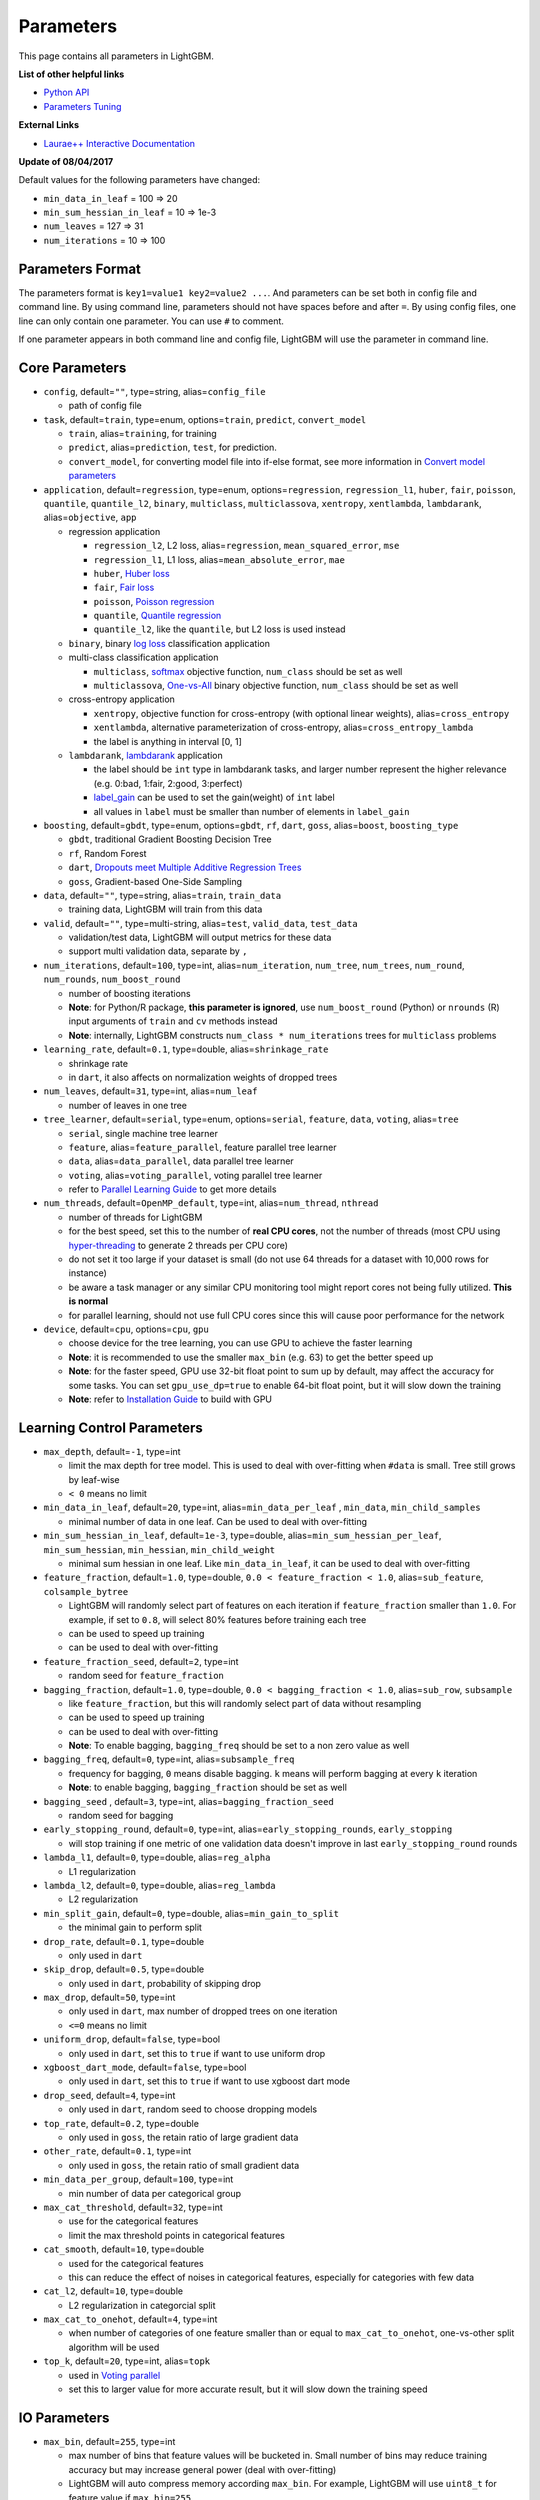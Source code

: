 Parameters
==========

This page contains all parameters in LightGBM.

**List of other helpful links**

- `Python API <./Python-API.rst>`__

- `Parameters Tuning <./Parameters-Tuning.rst>`__

**External Links**

- `Laurae++ Interactive Documentation`_

**Update of 08/04/2017**

Default values for the following parameters have changed:

-  ``min_data_in_leaf`` = 100 => 20
-  ``min_sum_hessian_in_leaf`` = 10 => 1e-3
-  ``num_leaves`` = 127 => 31
-  ``num_iterations`` = 10 => 100

Parameters Format
-----------------

The parameters format is ``key1=value1 key2=value2 ...``.
And parameters can be set both in config file and command line.
By using command line, parameters should not have spaces before and after ``=``.
By using config files, one line can only contain one parameter. You can use ``#`` to comment.

If one parameter appears in both command line and config file, LightGBM will use the parameter in command line.

Core Parameters
---------------

-  ``config``, default=\ ``""``, type=string, alias=\ ``config_file``

   -  path of config file

-  ``task``, default=\ ``train``, type=enum, options=\ ``train``, ``predict``, ``convert_model``

   -  ``train``, alias=\ ``training``, for training

   -  ``predict``, alias=\ ``prediction``, ``test``, for prediction.

   -  ``convert_model``, for converting model file into if-else format, see more information in `Convert model parameters <#convert-model-parameters>`__

-  ``application``, default=\ ``regression``, type=enum,
   options=\ ``regression``, ``regression_l1``, ``huber``, ``fair``, ``poisson``, ``quantile``, ``quantile_l2``,
   ``binary``, ``multiclass``, ``multiclassova``, ``xentropy``, ``xentlambda``, ``lambdarank``,
   alias=\ ``objective``, ``app``

   -  regression application

      -  ``regression_l2``, L2 loss, alias=\ ``regression``, ``mean_squared_error``, ``mse``

      -  ``regression_l1``, L1 loss, alias=\ ``mean_absolute_error``, ``mae``

      -  ``huber``, `Huber loss`_

      -  ``fair``, `Fair loss`_

      -  ``poisson``, `Poisson regression`_

      -  ``quantile``, `Quantile regression`_

      -  ``quantile_l2``, like the ``quantile``, but L2 loss is used instead

   -  ``binary``, binary `log loss`_ classification application

   -  multi-class classification application

      -  ``multiclass``, `softmax`_ objective function, ``num_class`` should be set as well

      -  ``multiclassova``, `One-vs-All`_ binary objective function, ``num_class`` should be set as well

   -  cross-entropy application

      -  ``xentropy``, objective function for cross-entropy (with optional linear weights), alias=\ ``cross_entropy``

      -  ``xentlambda``, alternative parameterization of cross-entropy, alias=\ ``cross_entropy_lambda``

      -  the label is anything in interval [0, 1]

   -  ``lambdarank``, `lambdarank`_ application

      -  the label should be ``int`` type in lambdarank tasks, and larger number represent the higher relevance (e.g. 0:bad, 1:fair, 2:good, 3:perfect)

      -  `label_gain <#objective-parameters>`__ can be used to set the gain(weight) of ``int`` label

      -  all values in ``label`` must be smaller than number of elements in ``label_gain``

-  ``boosting``, default=\ ``gbdt``, type=enum,
   options=\ ``gbdt``, ``rf``, ``dart``, ``goss``,
   alias=\ ``boost``, ``boosting_type``

   -  ``gbdt``, traditional Gradient Boosting Decision Tree

   -  ``rf``, Random Forest

   -  ``dart``, `Dropouts meet Multiple Additive Regression Trees`_

   -  ``goss``, Gradient-based One-Side Sampling

-  ``data``, default=\ ``""``, type=string, alias=\ ``train``, ``train_data``

   -  training data, LightGBM will train from this data

-  ``valid``, default=\ ``""``, type=multi-string, alias=\ ``test``, ``valid_data``, ``test_data``

   -  validation/test data, LightGBM will output metrics for these data

   -  support multi validation data, separate by ``,``

-  ``num_iterations``, default=\ ``100``, type=int,
   alias=\ ``num_iteration``, ``num_tree``, ``num_trees``, ``num_round``, ``num_rounds``, ``num_boost_round``

   -  number of boosting iterations

   -  **Note**: for Python/R package, **this parameter is ignored**,
      use ``num_boost_round`` (Python) or ``nrounds`` (R) input arguments of ``train`` and ``cv`` methods instead

   -  **Note**: internally, LightGBM constructs ``num_class * num_iterations`` trees for ``multiclass`` problems

-  ``learning_rate``, default=\ ``0.1``, type=double, alias=\ ``shrinkage_rate``

   -  shrinkage rate

   -  in ``dart``, it also affects on normalization weights of dropped trees

-  ``num_leaves``, default=\ ``31``, type=int, alias=\ ``num_leaf``

   -  number of leaves in one tree

-  ``tree_learner``, default=\ ``serial``, type=enum, options=\ ``serial``, ``feature``, ``data``, ``voting``, alias=\ ``tree``

   -  ``serial``, single machine tree learner

   -  ``feature``, alias=\ ``feature_parallel``, feature parallel tree learner

   -  ``data``, alias=\ ``data_parallel``, data parallel tree learner

   -  ``voting``, alias=\ ``voting_parallel``, voting parallel tree learner

   -  refer to `Parallel Learning Guide <./Parallel-Learning-Guide.rst>`__ to get more details

-  ``num_threads``, default=\ ``OpenMP_default``, type=int, alias=\ ``num_thread``, ``nthread``

   -  number of threads for LightGBM

   -  for the best speed, set this to the number of **real CPU cores**,
      not the number of threads (most CPU using `hyper-threading`_ to generate 2 threads per CPU core)

   -  do not set it too large if your dataset is small (do not use 64 threads for a dataset with 10,000 rows for instance)

   -  be aware a task manager or any similar CPU monitoring tool might report cores not being fully utilized. **This is normal**

   -  for parallel learning, should not use full CPU cores since this will cause poor performance for the network

-  ``device``, default=\ ``cpu``, options=\ ``cpu``, ``gpu``

   -  choose device for the tree learning, you can use GPU to achieve the faster learning

   -  **Note**: it is recommended to use the smaller ``max_bin`` (e.g. 63) to get the better speed up

   -  **Note**: for the faster speed, GPU use 32-bit float point to sum up by default, may affect the accuracy for some tasks.
      You can set ``gpu_use_dp=true`` to enable 64-bit float point, but it will slow down the training

   -  **Note**: refer to `Installation Guide <./Installation-Guide.rst#build-gpu-version>`__ to build with GPU

Learning Control Parameters
---------------------------

-  ``max_depth``, default=\ ``-1``, type=int

   -  limit the max depth for tree model. This is used to deal with over-fitting when ``#data`` is small. Tree still grows by leaf-wise

   -  ``< 0`` means no limit

-  ``min_data_in_leaf``, default=\ ``20``, type=int, alias=\ ``min_data_per_leaf`` , ``min_data``, ``min_child_samples``

   -  minimal number of data in one leaf. Can be used to deal with over-fitting

-  ``min_sum_hessian_in_leaf``, default=\ ``1e-3``, type=double,
   alias=\ ``min_sum_hessian_per_leaf``, ``min_sum_hessian``, ``min_hessian``, ``min_child_weight``

   -  minimal sum hessian in one leaf. Like ``min_data_in_leaf``, it can be used to deal with over-fitting

-  ``feature_fraction``, default=\ ``1.0``, type=double, ``0.0 < feature_fraction < 1.0``, alias=\ ``sub_feature``, ``colsample_bytree``

   -  LightGBM will randomly select part of features on each iteration if ``feature_fraction`` smaller than ``1.0``.
      For example, if set to ``0.8``, will select 80% features before training each tree

   -  can be used to speed up training

   -  can be used to deal with over-fitting

-  ``feature_fraction_seed``, default=\ ``2``, type=int

   -  random seed for ``feature_fraction``

-  ``bagging_fraction``, default=\ ``1.0``, type=double, ``0.0 < bagging_fraction < 1.0``, alias=\ ``sub_row``, ``subsample``

   -  like ``feature_fraction``, but this will randomly select part of data without resampling

   -  can be used to speed up training

   -  can be used to deal with over-fitting

   -  **Note**: To enable bagging, ``bagging_freq`` should be set to a non zero value as well

-  ``bagging_freq``, default=\ ``0``, type=int, alias=\ ``subsample_freq``

   -  frequency for bagging, ``0`` means disable bagging. ``k`` means will perform bagging at every ``k`` iteration

   -  **Note**: to enable bagging, ``bagging_fraction`` should be set as well

-  ``bagging_seed`` , default=\ ``3``, type=int, alias=\ ``bagging_fraction_seed``

   -  random seed for bagging

-  ``early_stopping_round``, default=\ ``0``, type=int, alias=\ ``early_stopping_rounds``, ``early_stopping``

   -  will stop training if one metric of one validation data doesn't improve in last ``early_stopping_round`` rounds

-  ``lambda_l1``, default=\ ``0``, type=double, alias=\ ``reg_alpha``

   -  L1 regularization

-  ``lambda_l2``, default=\ ``0``, type=double, alias=\ ``reg_lambda``

   -  L2 regularization

-  ``min_split_gain``, default=\ ``0``, type=double, alias=\ ``min_gain_to_split``

   -  the minimal gain to perform split

-  ``drop_rate``, default=\ ``0.1``, type=double

   -  only used in ``dart``

-  ``skip_drop``, default=\ ``0.5``, type=double

   -  only used in ``dart``, probability of skipping drop

-  ``max_drop``, default=\ ``50``, type=int

   -  only used in ``dart``, max number of dropped trees on one iteration
   
   -  ``<=0`` means no limit

-  ``uniform_drop``, default=\ ``false``, type=bool

   -  only used in ``dart``, set this to ``true`` if want to use uniform drop

-  ``xgboost_dart_mode``, default=\ ``false``, type=bool

   -  only used in ``dart``, set this to ``true`` if want to use xgboost dart mode

-  ``drop_seed``, default=\ ``4``, type=int

   -  only used in ``dart``, random seed to choose dropping models

-  ``top_rate``, default=\ ``0.2``, type=double

   -  only used in ``goss``, the retain ratio of large gradient data

-  ``other_rate``, default=\ ``0.1``, type=int

   -  only used in ``goss``, the retain ratio of small gradient data

-  ``min_data_per_group``, default=\ ``100``, type=int

   -  min number of data per categorical group

-  ``max_cat_threshold``, default=\ ``32``, type=int

   -  use for the categorical features

   -  limit the max threshold points in categorical features

-  ``cat_smooth``, default=\ ``10``, type=double

   -  used for the categorical features

   -  this can reduce the effect of noises in categorical features, especially for categories with few data

-  ``cat_l2``, default=\ ``10``, type=double

   -  L2 regularization in categorcial split

-  ``max_cat_to_onehot``, default=\ ``4``, type=int

   -  when number of categories of one feature smaller than or equal to ``max_cat_to_onehot``, one-vs-other split algorithm will be used

-  ``top_k``, default=\ ``20``, type=int, alias=\ ``topk``

   -  used in `Voting parallel <./Parallel-Learning-Guide.rst#choose-appropriate-parallel-algorithm>`__

   -  set this to larger value for more accurate result, but it will slow down the training speed

IO Parameters
-------------

-  ``max_bin``, default=\ ``255``, type=int

   -  max number of bins that feature values will be bucketed in.
      Small number of bins may reduce training accuracy but may increase general power (deal with over-fitting)

   -  LightGBM will auto compress memory according ``max_bin``.
      For example, LightGBM will use ``uint8_t`` for feature value if ``max_bin=255``

-  ``min_data_in_bin``, default=\ ``3``, type=int

   -  min number of data inside one bin, use this to avoid one-data-one-bin (may over-fitting)

-  ``data_random_seed``, default=\ ``1``, type=int

   -  random seed for data partition in parallel learning (not include feature parallel)

-  ``output_model``, default=\ ``LightGBM_model.txt``, type=string, alias=\ ``model_output``, ``model_out``

   -  file name of output model in training

-  ``input_model``, default=\ ``""``, type=string, alias=\ ``model_input``, ``model_in``

   -  file name of input model

   -  for ``prediction`` task, this model will be used for prediction data

   -  for ``train`` task, training will be continued from this model

-  ``output_result``, default=\ ``LightGBM_predict_result.txt``,
   type=string, alias=\ ``predict_result``, ``prediction_result``

   -  file name of prediction result in ``prediction`` task

-  ``pre_partition``, default=\ ``false``, type=bool, alias=\ ``is_pre_partition``

   -  used for parallel learning (not include feature parallel)

   -  ``true`` if training data are pre-partitioned, and different machines use different partitions

-  ``is_sparse``, default=\ ``true``, type=bool, alias=\ ``is_enable_sparse``, ``enable_sparse``

   -  used to enable/disable sparse optimization. Set to ``false`` to disable sparse optimization

-  ``two_round``, default=\ ``false``, type=bool, alias=\ ``two_round_loading``, ``use_two_round_loading``

   -  by default, LightGBM will map data file to memory and load features from memory.
      This will provide faster data loading speed. But it may run out of memory when the data file is very big

   -  set this to ``true`` if data file is too big to fit in memory

-  ``save_binary``, default=\ ``false``, type=bool, alias=\ ``is_save_binary``, ``is_save_binary_file``

   -  if ``true`` LightGBM will save the dataset (include validation data) to a binary file.
      Speed up the data loading for the next time

-  ``verbosity``, default=\ ``1``, type=int, alias=\ ``verbose``

   -  ``<0`` = Fatal,
      ``=0`` = Error (Warn),
      ``>0`` = Info

-  ``header``, default=\ ``false``, type=bool, alias=\ ``has_header``

   -  set this to ``true`` if input data has header

-  ``label``, default=\ ``""``, type=string, alias=\ ``label_column``

   -  specify the label column

   -  use number for index, e.g. ``label=0`` means column\_0 is the label

   -  add a prefix ``name:`` for column name, e.g. ``label=name:is_click``

-  ``weight``, default=\ ``""``, type=string, alias=\ ``weight_column``

   -  specify the weight column

   -  use number for index, e.g. ``weight=0`` means column\_0 is the weight

   -  add a prefix ``name:`` for column name, e.g. ``weight=name:weight``

   -  **Note**: index starts from ``0``.
      And it doesn't count the label column when passing type is Index, e.g. when label is column\_0, and weight is column\_1, the correct parameter is ``weight=0``

-  ``query``, default=\ ``""``, type=string, alias=\ ``query_column``, ``group``, ``group_column``

   -  specify the query/group id column

   -  use number for index, e.g. ``query=0`` means column\_0 is the query id

   -  add a prefix ``name:`` for column name, e.g. ``query=name:query_id``

   -  **Note**: data should be grouped by query\_id.
      Index starts from ``0``.
      And it doesn't count the label column when passing type is Index, e.g. when label is column\_0 and query\_id is column\_1, the correct parameter is ``query=0``

-  ``ignore_column``, default=\ ``""``, type=string, alias=\ ``ignore_feature``, ``blacklist``

   -  specify some ignoring columns in training

   -  use number for index, e.g. ``ignore_column=0,1,2`` means column\_0, column\_1 and column\_2 will be ignored

   -  add a prefix ``name:`` for column name, e.g. ``ignore_column=name:c1,c2,c3`` means c1, c2 and c3 will be ignored

   -  **Note**: works only in case of loading data directly from file

   -  **Note**: index starts from ``0``. And it doesn't count the label column

-  ``categorical_feature``, default=\ ``""``, type=string, alias=\ ``categorical_column``, ``cat_feature``, ``cat_column``

   -  specify categorical features

   -  use number for index, e.g. ``categorical_feature=0,1,2`` means column\_0, column\_1 and column\_2 are categorical features

   -  add a prefix ``name:`` for column name, e.g. ``categorical_feature=name:c1,c2,c3`` means c1, c2 and c3 are categorical features

   -  **Note**: only supports categorical with ``int`` type. Index starts from ``0``. And it doesn't count the label column

   -  **Note**: the negative values will be treated as **missing values**

-  ``predict_raw_score``, default=\ ``false``, type=bool, alias=\ ``raw_score``, ``is_predict_raw_score``

   -  only used in ``prediction`` task

   -  set to ``true`` to predict only the raw scores

   -  set to ``false`` to predict transformed scores

-  ``predict_leaf_index``, default=\ ``false``, type=bool, alias=\ ``leaf_index``, ``is_predict_leaf_index``

   -  only used in ``prediction`` task

   -  set to ``true`` to predict with leaf index of all trees

-  ``predict_contrib``, default=\ ``false``, type=bool, alias=\ ``contrib``, ``is_predict_contrib``

   -  only used in ``prediction`` task

   -  set to ``true`` to estimate `SHAP values`_, which represent how each feature contributs to each prediction.
      Produces number of features + 1 values where the last value is the expected value of the model output over the training data

-  ``bin_construct_sample_cnt``, default=\ ``200000``, type=int, alias=\ ``subsample_for_bin``

   -  number of data that sampled to construct histogram bins

   -  will give better training result when set this larger, but will increase data loading time

   -  set this to larger value if data is very sparse

-  ``num_iteration_predict``, default=\ ``-1``, type=int

   -  only used in ``prediction`` task
   -  use to specify how many trained iterations will be used in prediction

   -  ``<= 0`` means no limit

-  ``pred_early_stop``, default=\ ``false``, type=bool

   -  if ``true`` will use early-stopping to speed up the prediction. May affect the accuracy

-  ``pred_early_stop_freq``, default=\ ``10``, type=int

   -  the frequency of checking early-stopping prediction

-  ``pred_early_stop_margin``, default=\ ``10.0``, type=double

   -  the threshold of margin in early-stopping prediction

-  ``use_missing``, default=\ ``true``, type=bool

   -  set to ``false`` to disable the special handle of missing value

-  ``zero_as_missing``, default=\ ``false``, type=bool

   -  set to ``true`` to treat all zero as missing values (including the unshown values in libsvm/sparse matrics)

   -  set to ``false`` to use ``na`` to represent missing values

-  ``init_score_file``, default=\ ``""``, type=string

   -  path to training initial score file, ``""`` will use ``train_data_file`` + ``.init`` (if exists)

-  ``valid_init_score_file``, default=\ ``""``, type=multi-string

   -  path to validation initial score file, ``""`` will use ``valid_data_file`` + ``.init`` (if exists)

   -  separate by ``,`` for multi-validation data

Objective Parameters
--------------------

-  ``sigmoid``, default=\ ``1.0``, type=double

   -  parameter for sigmoid function. Will be used in ``binary`` classification and ``lambdarank``

-  ``alpha``, default=\ ``0.9``, type=double

   -  parameter for `Huber loss`_ and `Quantile regression`_. Will be used in ``regression`` task

-  ``fair_c``, default=\ ``1.0``, type=double

   -  parameter for `Fair loss`_. Will be used in ``regression`` task

-  ``gaussian_eta``, default=\ ``1.0``, type=double

   -  parameter to control the width of Gaussian function. Will be used in ``regression_l1`` and ``huber`` losses

-  ``poisson_max_delta_step``, default=\ ``0.7``, type=double

   -  parameter for `Poisson regression`_ to safeguard optimization

-  ``scale_pos_weight``, default=\ ``1.0``, type=double

   -  weight of positive class in ``binary`` classification task

-  ``boost_from_average``, default=\ ``true``, type=bool

   -  only used in ``regression`` task

   -  adjust initial score to the mean of labels for faster convergence

-  ``is_unbalance``, default=\ ``false``, type=bool, alias=\ ``unbalanced_sets``

   -  used in ``binary`` classification
   
   -  set this to ``true`` if training data are unbalance

-  ``max_position``, default=\ ``20``, type=int

   -  used in ``lambdarank``

   -  will optimize `NDCG`_ at this position

-  ``label_gain``, default=\ ``0,1,3,7,15,31,63,...,2^30-1``, type=multi-double

   -  used in ``lambdarank``

   -  relevant gain for labels. For example, the gain of label ``2`` is ``3`` if using default label gains

   -  separate by ``,``

-  ``num_class``, default=\ ``1``, type=int, alias=\ ``num_classes``

   -  only used in ``multiclass`` classification

-  ``reg_sqrt``, default=\ ``false``, type=bool

   -  only used in ``regression``

   -  will fit ``sqrt(label)`` instead and prediction result will be also automatically converted to ``pow2(prediction)``

Metric Parameters
-----------------

-  ``metric``, default={``l2`` for regression}, {``binary_logloss`` for binary classification}, {``ndcg`` for lambdarank}, type=multi-enum,
   options=\ ``l1``, ``l2``, ``ndcg``, ``auc``, ``binary_logloss``, ``binary_error`` ...

   -  ``l1``, absolute loss, alias=\ ``mean_absolute_error``, ``mae``

   -  ``l2``, square loss, alias=\ ``mean_squared_error``, ``mse``

   -  ``l2_root``, root square loss, alias=\ ``root_mean_squared_error``, ``rmse``

   -  ``quantile``, `Quantile regression`_

   -  ``huber``, `Huber loss`_

   -  ``fair``, `Fair loss`_

   -  ``poisson``, `Poisson regression`_

   -  ``ndcg``, `NDCG`_

   -  ``map``, `MAP`_

   -  ``auc``, `AUC`_

   -  ``binary_logloss``, `log loss`_

   -  ``binary_error``, for one sample: ``0`` for correct classification, ``1`` for error classification

   -  ``multi_logloss``, log loss for mulit-class classification

   -  ``multi_error``, error rate for mulit-class classification

   -  ``xentropy``, cross-entropy (with optional linear weights), alias=\ ``cross_entropy``

   -  ``xentlambda``, "intensity-weighted" cross-entropy, alias=\ ``cross_entropy_lambda``

   -  ``kldiv``, `Kullback-Leibler divergence`_, alias=\ ``kullback_leibler``

   -  support multi metrics, separated by ``,``

-  ``metric_freq``, default=\ ``1``, type=int

   -  frequency for metric output

-  ``train_metric``, default=\ ``false``, type=bool, alias=\ ``training_metric``, ``is_training_metric``

   -  set this to ``true`` if you need to output metric result of training

-  ``ndcg_at``, default=\ ``1,2,3,4,5``, type=multi-int, alias=\ ``ndcg_eval_at``, ``eval_at``

   -  `NDCG`_ evaluation positions, separated by ``,``

Network Parameters
------------------

Following parameters are used for parallel learning, and only used for base (socket) version.

-  ``num_machines``, default=\ ``1``, type=int, alias=\ ``num_machine``

   -  used for parallel learning, the number of machines for parallel learning application

   -  need to set this in both socket and mpi versions

-  ``local_listen_port``, default=\ ``12400``, type=int, alias=\ ``local_port``

   -  TCP listen port for local machines

   -  you should allow this port in firewall settings before training

-  ``time_out``, default=\ ``120``, type=int

   -  socket time-out in minutes

-  ``machine_list_file``, default=\ ``""``, type=string, alias=\ ``mlist``

   -  file that lists machines for this parallel learning application

   -  each line contains one IP and one port for one machine. The format is ``ip port``, separate by space

GPU Parameters
--------------

-  ``gpu_platform_id``, default=\ ``-1``, type=int

   -  OpenCL platform ID. Usually each GPU vendor exposes one OpenCL platform.

   -  default value is ``-1``, means the system-wide default platform

-  ``gpu_device_id``, default=\ ``-1``, type=int

   -  OpenCL device ID in the specified platform. Each GPU in the selected platform has a unique device ID

   -  default value is ``-1``, means the default device in the selected platform

-  ``gpu_use_dp``, default=\ ``false``, type=bool

   -  set to ``true`` to use double precision math on GPU (default using single precision)
  
Convert Model Parameters
------------------------

This feature is only supported in command line version yet.

-  ``convert_model_language``, default=\ ``""``, type=string

   -  only ``cpp`` is supported yet

   -  if ``convert_model_language`` is set when ``task`` is set to ``train``, the model will also be converted

-  ``convert_model``, default=\ ``"gbdt_prediction.cpp"``, type=string

   -  output file name of converted model

Others
------

Continued Training with Input Score
~~~~~~~~~~~~~~~~~~~~~~~~~~~~~~~~~~~

LightGBM supports continued training with initial scores. It uses an additional file to store these initial scores, like the following:

::

    0.5
    -0.1
    0.9
    ...

It means the initial score of the first data row is ``0.5``, second is ``-0.1``, and so on.
The initial score file corresponds with data file line by line, and has per score per line.
And if the name of data file is ``train.txt``, the initial score file should be named as ``train.txt.init`` and in the same folder as the data file.
In this case LightGBM will auto load initial score file if it exists.

Weight Data
~~~~~~~~~~~

LightGBM supporta weighted training. It uses an additional file to store weight data, like the following:

::

    1.0
    0.5
    0.8
    ...

It means the weight of the first data row is ``1.0``, second is ``0.5``, and so on.
The weight file corresponds with data file line by line, and has per weight per line.
And if the name of data file is ``train.txt``, the weight file should be named as ``train.txt.weight`` and in the same folder as the data file.
In this case LightGBM will auto load weight file if it exists.

**update**:
You can specific weight column in data file now. Please refer to parameter ``weight`` in above.

Query Data
~~~~~~~~~~

For LambdaRank learning, it needs query information for training data.
LightGBM use an additional file to store query data, like the following:

::

    27
    18
    67
    ...

It means first ``27`` lines samples belong one query and next ``18`` lines belong to another, and so on.

**Note**: data should be ordered by the query.

If the name of data file is ``train.txt``, the query file should be named as ``train.txt.query`` and in same folder of training data.
In this case LightGBM will load the query file automatically if it exists.

**update**:
You can specific query/group id in data file now. Please refer to parameter ``group`` in above.

.. _Laurae++ Interactive Documentation: https://sites.google.com/view/lauraepp/parameters

.. _Huber loss: https://en.wikipedia.org/wiki/Huber_loss

.. _Quantile regression: https://en.wikipedia.org/wiki/Quantile_regression

.. _Fair loss: https://www.kaggle.com/c/allstate-claims-severity/discussion/24520

.. _Poisson regression: https://en.wikipedia.org/wiki/Poisson_regression

.. _lambdarank: https://papers.nips.cc/paper/2971-learning-to-rank-with-nonsmooth-cost-functions.pdf

.. _Dropouts meet Multiple Additive Regression Trees: https://arxiv.org/abs/1505.01866

.. _hyper-threading: https://en.wikipedia.org/wiki/Hyper-threading

.. _SHAP values: https://arxiv.org/abs/1706.06060

.. _NDCG: https://en.wikipedia.org/wiki/Discounted_cumulative_gain#Normalized_DCG

.. _MAP: https://en.wikipedia.org/wiki/Information_retrieval#Mean_average_precision

.. _AUC: https://en.wikipedia.org/wiki/Receiver_operating_characteristic#Area_under_the_curve

.. _log loss: https://www.kaggle.com/wiki/LogLoss

.. _softmax: https://en.wikipedia.org/wiki/Softmax_function

.. _One-vs-All: https://en.wikipedia.org/wiki/Multiclass_classification#One-vs.-rest

.. _Kullback-Leibler divergence: https://en.wikipedia.org/wiki/Kullback%E2%80%93Leibler_divergence
